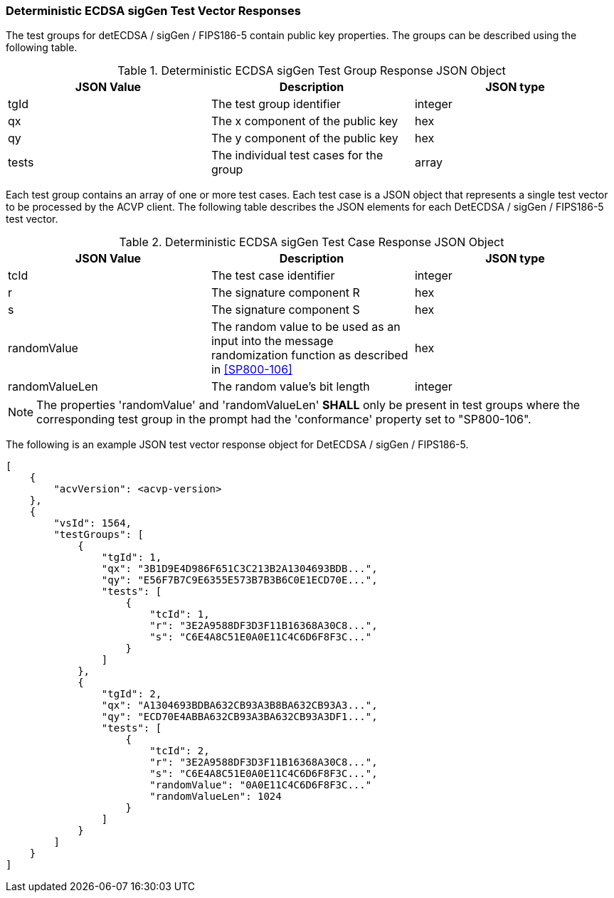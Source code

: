 [[ecdsa_detsigGen_vector_responses]]
=== Deterministic ECDSA sigGen Test Vector Responses

The test groups for detECDSA / sigGen / FIPS186-5 contain public key properties. The groups can be described using the following table.

[[ecdsa_detsigGen_group_table]]
.Deterministic ECDSA sigGen Test Group Response JSON Object
|===
| JSON Value | Description | JSON type

| tgId | The test group identifier | integer
| qx | The x component of the public key | hex
| qy | The y component of the public key | hex
| tests | The individual test cases for the group | array
|===

Each test group contains an array of one or more test cases. Each test case is a JSON object that represents a single test vector to be processed by the ACVP client. The following table describes the JSON elements for each DetECDSA / sigGen / FIPS186-5 test vector.

[[ecdsa_detsigGen_vs_tr_table]]
.Deterministic ECDSA sigGen Test Case Response JSON Object
|===
| JSON Value | Description | JSON type

| tcId | The test case identifier | integer
| r | The signature component R | hex
| s | The signature component S | hex
| randomValue | The random value to be used as an input into the message randomization function as described in <<SP800-106>> | hex
| randomValueLen | The random value's bit length | integer
|===

NOTE: The properties 'randomValue' and 'randomValueLen' *SHALL* only be present in test groups where the corresponding test group in the prompt had the 'conformance' property set to "SP800-106".

The following is an example JSON test vector response object for DetECDSA / sigGen / FIPS186-5.

[source, json]
----
[
    {
        "acvVersion": <acvp-version>
    },
    {
        "vsId": 1564,
        "testGroups": [
            {
                "tgId": 1,
                "qx": "3B1D9E4D986F651C3C213B2A1304693BDB...",
                "qy": "E56F7B7C9E6355E573B7B3B6C0E1ECD70E...",
                "tests": [
                    {
                        "tcId": 1,
                        "r": "3E2A9588DF3D3F11B16368A30C8...",
                        "s": "C6E4A8C51E0A0E11C4C6D6F8F3C..."
                    }
                ]
            },
            {
                "tgId": 2,
                "qx": "A1304693BDBA632CB93A3B8BA632CB93A3...",
                "qy": "ECD70E4ABBA632CB93A3BA632CB93A3DF1...",
                "tests": [
                    {
                        "tcId": 2,
                        "r": "3E2A9588DF3D3F11B16368A30C8...",
                        "s": "C6E4A8C51E0A0E11C4C6D6F8F3C...",
                        "randomValue": "0A0E11C4C6D6F8F3C..."
                        "randomValueLen": 1024
                    }
                ]
            }
        ]
    }
]
----
